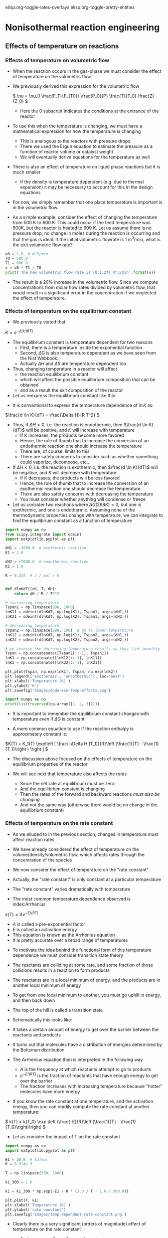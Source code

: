 #+STARTUP: showall
elisp:org-toggle-latex-overlays  elisp:org-toggle-pretty-entities

* Nonisothermal reaction engineering

** Effects of temperature on reactions

*** Effects of temperature on volumetric flow
- When the reaction occurs in the gas-phase we must consider the effect of temperature on the volumetric flow

- We previously derived this expression for the volumetric flow

 \( \nu = \nu_0 \frac{F_T}{F_{T0}} \frac{P_0}{P} \frac{T}{T_0} \frac{Z}{Z_0} \)
  - Here the 0 subscript indicates the conditions at the entrance of the reactor

- To use this when the temperature is changing, we must have a mathematical expression for how the temperature is changing
  - This is analogous to the reactors with pressure drops
  - There we used the Ergun equation to estimate the pressure as a function of reactor volume or catalyst weight
  - We will eventually derive equations for the temperature as well

- There is also an effect of temperature on liquid phase reactions but it is much smaller
  - If the density is temperature dependent (e.g. due to thermal expansion) it may be necessary to account for this in the design equations

- For now, we simply remember that one place temperature is important is in the volumetric flow.

- As a simple example, consider the effect of changing the temperature from 500 K to 600 K. This could occur if the feed temperature was 500K, but the reactor is heated to 600 K. Let us assume there is no pressure drop, no change in moles during the reaction is occurring and that the gas is ideal. If the initial volumetric flowrate is 1 m^3/min, what is the exit volumetric flow rate?

#+BEGIN_SRC python
v0 = 1.0  # m^3/min
T0 = 500.0
T1 = 600.0
v = v0 * T1 / T0
print('The new volumetric flow rate is {0:1.2f} m^3/min'.format(v))
#+END_SRC

#+RESULTS:
: The new volumetric flow rate is 1.20 m^3/min

- The result is a 20% increase in the volumetric flow. Since we compute concentrations from molar flow rates divided by volumetric flow, that would result in a significant error in the concentration if we neglected the effect of temperature.

*** Effects of temperature on the equilibrium constant
- We previously stated that:

\( K = e^{-\Delta G/(RT)} \)

- The equilibrium constant is temperature dependent for two reasons
  - First, there is a temperature inside the exponential function
  - Second, $\Delta G$ is also temperature dependent as we have seen from the Nist Webbook.
  - Actually  $\Delta H$ and  $\Delta S$ are temperature dependent too

- Thus, changing temperature in a reactor will affect
  - the reaction equilibrium constant
  - which will affect the possible equilibrium composition that can be obtained
  - and as a result the exit composition of the reactor

- Let us reexpress the equilibrium constant like this

\begin{align*}
K &=& e^{-(\Delta H - T\Delta S)/(RT)} \\
  &=& e^{-\Delta H/(RT)}e^{\Delta S/R} \\
\ln K &=& -\Delta H/(RT) + \Delta S/R
\end{align*}

- It is conventional to express the temperature dependence of $\ln K$ as:

\(\frac{d \ln K}{dT} = \frac{\Delta H}{R T^2} \)

- Thus, if $\Delta H > 0$, i.e. the reaction is endothermic, then $\frac{d \ln K}{dT}$ will be positive, and $K$ will increase with temperature
  - If K increases, the products become more favored
  - Hence, the rule of thumb that to increase the conversion of an endothermic reaction one should increase the temperature
  - There are, of course, limits to this
  - There are safety concerns to consider such as whether something could vaporize, decompose, etc...

- If $\Delta H < 0$, i.e. the reaction is exothermic, then $\frac{d \ln K}{dT}$ will be negative, and $K$ will decrease with temperature
  - If K decreases, the products will be less favored
  - Hence, the rule of thumb that to increase the conversion of an exothermic reaction one should decrease the temperature
  - There are also safety concerns with decreasing the temperature
  - You must consider whether anything will condense or freeze

- Let us consider two reactions where $\Delta G (298K) = 0$, but one is exothermic, and one is endothermic. Assuming none of the thermodynamic properties change with temperature, we can integrate to find the equilibrium constant as a function of temperature

#+BEGIN_SRC python
import numpy as np
from scipy.integrate import odeint
import matplotlib.pyplot as plt

dH1 = -2000.0  # exothermic reaction
K1 = 1.0

dH2 = +2000.0  # endothermic reaction
K2 = 1.0

R = 8.314  # J / mol / K


def dlnKdT(lnK, T, dH):
    return dH / R / T**2

# increasing temperature
Tspan1 = np.linspace(298, 1000)
lnK11 = odeint(dlnKdT, np.log(K1), Tspan1, args=(dH1,))
lnK21 = odeint(dlnKdT, np.log(K2), Tspan1, args=(dH2,))

# decreasing temperature
Tspan2 = np.linspace(298, 100)  # go to lower temperature
lnK12 = odeint(dlnKdT, np.log(K1), Tspan2, args=(dH1,))
lnK22 = odeint(dlnKdT, np.log(K2), Tspan2, args=(dH2,))

# we reverse the decreasing temperature results so they link smoothly
Tspan = np.concatenate([Tspan2[::-1], Tspan1])
lnK1 = np.concatenate([lnK12[::-1], lnK11])
lnK2 = np.concatenate([lnK22[::-1], lnK21])

plt.plot(Tspan, np.exp(lnK1), Tspan, np.exp(lnK2))
plt.legend(['exothermic', 'endothermic'], loc='best')
plt.xlabel('Temperature (K)')
plt.ylabel('K')
plt.savefig('images/endo-exo-temp-effects.png')
#+END_SRC

#+RESULTS:

[[./images/endo-exo-temp-effects.png]]

#+BEGIN_SRC python :results output org drawer
import numpy as np
print(list(reversed(np.array([1, 2, 3]))))
#+END_SRC

#+RESULTS:
:RESULTS:
[3, 2, 1]
:END:


- It is important to remember the equilibrium constant changes with temperature /even/ if  $\Delta G$ is constant

- A more common equation to use if the reaction enthalpy is approximately constant is:

\(K(T) = K_1(T) \exp\left [ \frac{-\Delta H (T_1)}{R}\left (\frac{1}{T} - \frac{1}{T_1}\right ) \right ] \)

- The discussion above focused on the effects of temperature on the equilibrium properties of the reactor

- We will see next that temperature also affects the /rates/
  - Since the net rate at equilibrium must be zero
  - And the equilibrium constant is changing
  - Then the rates of the forward and backward reactions /must also be changing/
  - And not the same way (otherwise there would be no change in the equilibrium constant)

*** Effects of temperature on the rate constant

- As we alluded to in the previous section, changes in temperature must affect reaction rates

- We have already considered the effect of temperature on the volume/density/volumetric flow, which affects rates through the concentration of the species

- We now consider the effect of temperature on the "rate constant"

- Actually, the "rate constant" is only constant at a particular temperature

- The "rate constant" varies dramatically with temperature

- The most common temperature dependence observed is index:Arrhenius

\( k(T) = A e^{-E/(RT)} \)

  - $A$ is called a pre-exponential factor
  - $E$ is called an activation energy
  - This equation is known as the Arrhenius equation
  - It is pretty accurate over a broad range of temperatures

- To motivate the idea behind the functional form of this temperature dependence we must consider transition state theory

- The reactants are colliding at some rate, and some fraction of those collisions results in a reaction to form products

- The reactants are in a local minimum of energy,  and the products are in another local minimum of energy

- To get from one local minimum to another, you must go uphill in energy, and then back down

- The top of the hill is called a transition state

- Schematically this looks like:

#+ATTR_ORG: :width 300
[[./images/transition-state.png]]

- It takes a certain amount of energy to get over the barrier between the reactants and products

- It turns out that molecules have a distribution of energies determined by the Boltzman distribution

- The Arrhenius equation then is interpreted in the following way
  - $A$ is the frequency at which reactants attempt to go to products
  - $e^{-E/(RT)}$ is the fraction of reactants that have enough energy to get over the barrier
  - The fraction increases with increasing temperature because "hotter" molecules have more energy

- If you know the rate constant at one temperature, and the activation energy, then you can readily compute the rate constant at another temperature:

\( k(T) = k(T_0) \exp \left (\frac{-E}{R}\left (\frac{1}{T} - \frac{1}{T_0}\right)\right) \)
- Let us consider the impact of T on the rate constant

#+BEGIN_SRC python
import numpy as np
import matplotlib.pyplot as plt

E1 = 20.0  # kJ/mol
R = 8.314e-3

T = np.linspace(300, 1000)

k1_300 = 1.0

k1 = k1_300 * np.exp(-E1 / R * (1.0 / T - 1.0 / 300.0))

plt.plot(T, k1)
plt.xlabel('Temperature (K)')
plt.ylabel('rate constant')
plt.savefig('images/temp-dependent-rate-constant.png')
#+END_SRC

#+RESULTS:

[[./images/temp-dependent-rate-constant.png]]

- Clearly there is a very significant (orders of magnitude) effect of temperature on the rate constant
  - And consequently on the reaction rate

- For multiple reactions, the rate of each reaction will be affected differently by temperature

  - $k_j = A_j e^{-E_j/(RT)}$

- We can see the effect by considering the ratio of two rate constants

\(\frac{k2}{k1} = \frac{A_2}{A_1} e^{(E_1 - E_2)/(RT)} \)

- The relative rates depend on the ratio of pre-exponential factors and the sign of $E_1 - E_2$
- If $E_1 - E_2 > 0$ then the ratio $\frac{k2}{k1}$ will decay with increasing temperature to the value $\frac{A_2}{A_1}$

- On the other hand, if $E_1 - E_2 < 0$ then the ratio $\frac{k2}{k1}$ will increase with increasing temperature to the value $\frac{A_2}{A_1}$

#+BEGIN_SRC python
import numpy as np
import matplotlib.pyplot as plt

T = np.linspace(1, 50)

A2A1 = 2.0
E1mE2 = 1.0
plt.plot(T, A2A1 * np.exp(1.0/T), T, A2A1*np.exp(-1.0/T))
plt.legend(['E2 - E1 > 0','E2 - E1 < 0'], loc='best')
plt.xlabel('T')
plt.ylabel('A2/A1')
plt.savefig('images/differing-ks.png')
#+END_SRC

#+RESULTS:

[[./images/differing-ks.png]]

*** Summary
- Clearly temperature plays an important role in all the properties of reactions that affect reactor design

- If the temperature changes during a reaction, we expect significant changes to occur in
  - the rate constants,
  - gas-phase volumetric flow rates
  - equilibrium constants

- These all affect reactor design

- To avoid these effects, we must keep the reactor isothermal
  - which means we either put heat in or take it out at the right rate to balance any temperature change caused by reaction
  - We need to be able to determine the rate of heat removal

- If the reactor is not isothermal, the temperature will change
  - With corresponding non-linear changes in reaction rate

- Either way, we need a model that tells us about the heat generation and temperature changes in the reactor

- We get this from an energy balance.

** Review of reaction energies

[[index:reaction enthalpy]]
- The reaction enthalpy is defined as

\( \Delta H_{rxn} = \sum_j \alpha_j H_j \)

  - $H_j$ is the enthalpy of each species in a reaction
  - $\alpha_j$ is the stoichiometric coefficent for each species
  - This equation is the enthalpy of products minus the enthalpy of reactants

- The enthalpy is a function of temperature

\(H_j(T) = H_j(T_R) + \int_{T_R}^T C_{p,j}(T) dT \)

  - A common simplification for constant $C_P$ is
  - $H_j - H_{j0} = C_{p,j} (T - T_0)$

- Because the individual enthalpies are temperature dependent, the reaction enthalpy may also be temperature dependent

- Let us define $\Delta C_p = \sum_j \alpha_j C_{p,j}$. then

\( \Delta H_{rxn}(T) = \Delta H_{rxn}(T_R) + \Delta C_p(T - T_R) \)


** General energy balance

- In reactor systems  we usually only need to consider the internal energy $U$ and how it changes during reactions.

- $U$ is a conserved quantity, and we can write a general balance equation where we consider the rate of accumulation of $U$ in a control volume as the flow of energy in minus the flow of energy out plus the rate heat crosses the boundaries plus the rate of work done on the system

\(\frac{dU}{dt} = \sum_j F_{j,in} \overline{U}_{j,in} - \sum_j F_{j,out} \overline{U}_{j,out} + \dot{W} + \dot{Q} \)

where:

  + $\dot{Q}$ is the rate that heat crosses the boundaries
  + $\dot{W}$ is the rate of work done on the system
  + $U_{j,in}$ is the internal energy of species $j$ entering the volume
  + $U_{j,out}$ is the internal energy of species $j$ leaving the system (it may be different if the temperature or pressure changes

  + Note that $U$ is extensive: It is the system internal energy
  + $\overline{U}$ is the partial molar internal energy

- There are three relevant forms of work that we consider
  + $\dot{W_b} = -P\frac{dV}{dt}$
     - this is the work done if the volume changes
  + \(\dot{W_f} = \sum_j F_{j,in} \overline{V}_{j,in} P_{in} - \sum_j F_{j,out} \overline{V}_{j,out} P_{out}\)
     - this is the work done to flow mass across the boundaries. It is important if the pressure or molar volumes change.
  + $\dot{W_s}$ is the shaft work if there are stirrers or significant mixing work

- Plugging these definitions in leads to

\begin{multline}
\frac{dU}{dt} = \sum_j F_{j,in} \overline{U}_{j,in} - \sum_j F_{j,out} \overline{U}_{j,out} \\
-P \frac{dV}{dt} \\
+ \sum_j F_{j,in}\overline{V}_{j,in} P_{in} - \sum_j F_{j,out} \overline{V}_{j,out} P_{out}\\
+ \dot{W_s} + \dot{Q}
\end{multline}

- Recall that \(\overline{H} = \overline{U} + p \overline{V}\)

- We can simplify the energy balance now to

\(\frac{dU}{dt} = \sum_j F_{j,in} \overline{H}_{j,in} - \sum_j F_{j,out} \overline{H}_{j,out}  -P \frac{dV}{dt} + \dot{W_s} + \dot{Q} \)

- It is convenient to use enthalpy rather than internal energy, so we consider the following:

\(H = U + PV\)

\(dH = dU + PdV + VdP\)

\(dU = dH - PdV - VdP\)

- We take the time derivative and substitute for $dU/dt$ to arrive at

\(\frac{dH}{dt} - V\frac{dP}{dt} = \sum_j F_{j,in} \overline{H}_{j,in} - \sum_j F_{j,out} \overline{H}_{j,out} + \dot{W_s} + \dot{Q} \)

- Now, we consider that $H = H(T, P, n_j)$ and that $T$, $P$ and $n_j$ may also be changing in time

- We express the total derivative of $H$ as

\( dH = (\frac{\partial H}{\partial T})_{P,n_j} dT + (\frac{\partial H}{\partial P})_{T,n_j} dP + (\frac{\partial H}{\partial n_j})_{T, P} dn_j\)

- Recognize the following partial derivatives:
  1. $\frac{\partial H}{\partial T} = C_p$
  2. $\frac{\partial H}{\partial P} = V(1 - \alpha T)$
  3. $\frac{\partial H}{\partial n_j} = \overline{H_j}$

- This leads to:

\begin{multline} \label{eq:energybalance}
\sum N_i C_{p,i} \frac{dT}{dt} + \\
  V(1 - \alpha T) \frac{dP}{dt} + \\
  \sum_j \overline{H}_j \frac{dn_j}{dt} = \sum_j F_{j,in} \overline{H}_{j,in} - \sum_j F_{j,out} \overline{H}_{j,out} + \dot{W_s} + \dot{Q}
\end{multline}

- This is the basic energy balance we need to assess changes in energy and temperature in reactors

- You can see it is coupled to the mole balance via the terms containing molar flows $F_j$ and $\frac{dn_j}{dt}$.

- Further generalization of this equation is not possible without specifying the reactor type and conditions.

- There are many special, simplified scenarios

- That we start considering next time

